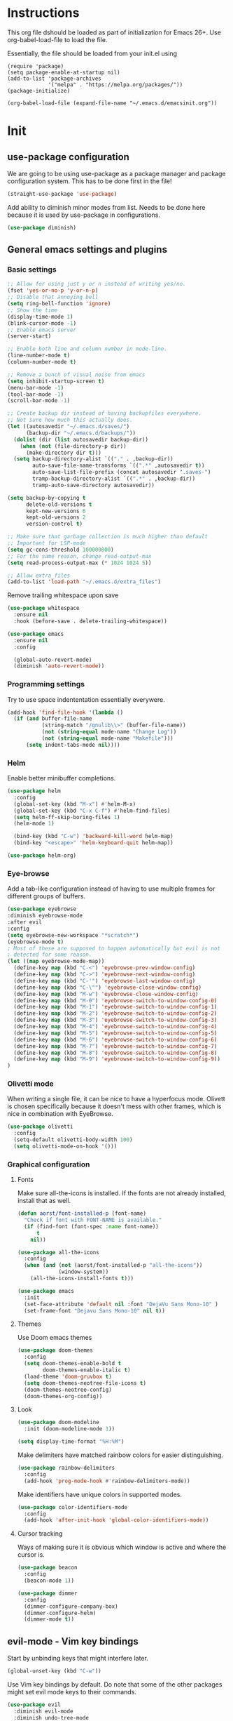 * Instructions
This org file dshould be loaded as part of initialization for Emacs 26+.
Use org-babel-load-file to load the file.

Essentially, the file should be loaded from your init.el using
#+BEGIN_EXAMPLE
  (require 'package)
  (setq package-enable-at-startup nil)
  (add-to-list 'package-archives
               '("melpa" . "https://melpa.org/packages/"))
  (package-initialize)

  (org-babel-load-file (expand-file-name "~/.emacs.d/emacsinit.org"))
#+END_EXAMPLE

* Init
** use-package configuration
We are going to be using use-package as a package manager and
package configuration system. This has to be done first in the
file!
#+BEGIN_SRC emacs-lisp
  (straight-use-package 'use-package)
#+END_SRC

Add ability to diminish minor modes from list.
Needs to be done here because it is used by use-package in configurations.
#+BEGIN_SRC emacs-lisp
  (use-package diminish)
#+END_SRC

** General emacs settings and plugins
*** Basic settings
#+BEGIN_SRC emacs-lisp
  ;; Allow for using just y or n instead of writing yes/no.
  (fset 'yes-or-no-p 'y-or-n-p)
  ;; Disable that annoying bell
  (setq ring-bell-function 'ignore)
  ;; Show the time
  (display-time-mode 1)
  (blink-cursor-mode -1)
  ;; Enable emacs server
  (server-start)

  ;; Enable both line and column number in mode-line.
  (line-number-mode t)
  (column-number-mode t)

  ;; Remove a bunch of visual noise from emacs
  (setq inhibit-startup-screen t)
  (menu-bar-mode -1)
  (tool-bar-mode -1)
  (scroll-bar-mode -1)

  ;; Create backup dir instead of having backupfiles everywhere.
  ;; Not sure how much this actually does.
  (let ((autosavedir "~/.emacs.d/saves/")
        (backup-dir "~/.emacs.d/backups/"))
    (dolist (dir (list autosavedir backup-dir))
      (when (not (file-directory-p dir))
        (make-directory dir t)))
    (setq backup-directory-alist `(("." . ,backup-dir))
          auto-save-file-name-transforms `((".*" ,autosavedir t))
          auto-save-list-file-prefix (concat autosavedir ".saves-")
          tramp-backup-directory-alist `((".*" . ,backup-dir))
          tramp-auto-save-directory autosavedir))

  (setq backup-by-copying t
        delete-old-versions t
        kept-new-versions 6
        kept-old-versions 2
        version-control t)

  ;; Make sure that garbage collection is much higher than default
  ;; Important for LSP-mode
  (setq gc-cons-threshold 100000000)
  ;; For the same reason, change read-output-max
  (setq read-process-output-max (* 1024 1024 5))

  ;; Allow extra_files
  (add-to-list 'load-path "~/.emacs.d/extra_files")
#+END_SRC

Remove trailing whitespace upon save
#+BEGIN_SRC emacs-lisp
  (use-package whitespace
    :ensure nil
    :hook (before-save . delete-trailing-whitespace))
#+END_SRC

#+BEGIN_SRC emacs-lisp
  (use-package emacs
    :ensure nil
    :config

    (global-auto-revert-mode)
    (diminish 'auto-revert-mode))
#+END_SRC
*** Programming settings
Try to use space indententation essentially everywere.
#+begin_src emacs-lisp
(add-hook 'find-file-hook '(lambda ()
  (if (and buffer-file-name
           (string-match "/gnulib\\>" (buffer-file-name))
           (not (string-equal mode-name "Change Log"))
           (not (string-equal mode-name "Makefile")))
      (setq indent-tabs-mode nil))))
#+end_src

*** Helm
Enable better minibuffer completions.

#+begin_src emacs-lisp
  (use-package helm
    :config
    (global-set-key (kbd "M-x") #'helm-M-x)
    (global-set-key (kbd "C-x C-f") #'helm-find-files)
    (setq helm-ff-skip-boring-files 1)
    (helm-mode 1)

    (bind-key (kbd "C-w") 'backward-kill-word helm-map)
    (bind-key "<escape>" 'helm-keyboard-quit helm-map))

  (use-package helm-org)
#+end_src
*** Eye-browse
Add a tab-like configuration instead of having to use multiple frames
for different groups of buffers.
#+begin_src emacs-lisp
  (use-package eyebrowse
  :diminish eyebrowse-mode
  :after evil
  :config
  (setq eyebrowse-new-workspace "*scratch*")
  (eyebrowse-mode t)
  ; Most of these are supposed to happen automatically but evil is not
  ; detected for some reason.
  (let ((map eyebrowse-mode-map))
    (define-key map (kbd "C-<") 'eyebrowse-prev-window-config)
    (define-key map (kbd "C->") 'eyebrowse-next-window-config)
    (define-key map (kbd "C-'") 'eyebrowse-last-window-config)
    (define-key map (kbd "C-\"") 'eyebrowse-close-window-config)
    (define-key map (kbd "M-w") 'eyebrowse-close-window-config)
    (define-key map (kbd "M-0") 'eyebrowse-switch-to-window-config-0)
    (define-key map (kbd "M-1") 'eyebrowse-switch-to-window-config-1)
    (define-key map (kbd "M-2") 'eyebrowse-switch-to-window-config-2)
    (define-key map (kbd "M-3") 'eyebrowse-switch-to-window-config-3)
    (define-key map (kbd "M-4") 'eyebrowse-switch-to-window-config-4)
    (define-key map (kbd "M-5") 'eyebrowse-switch-to-window-config-5)
    (define-key map (kbd "M-6") 'eyebrowse-switch-to-window-config-6)
    (define-key map (kbd "M-7") 'eyebrowse-switch-to-window-config-7)
    (define-key map (kbd "M-8") 'eyebrowse-switch-to-window-config-8)
    (define-key map (kbd "M-9") 'eyebrowse-switch-to-window-config-9))
  )
#+end_src
*** Olivetti mode
When writing a single file, it can be nice to have a hyperfocus mode.
Olivett is chosen specifically because it doesn't mess with other
frames, which is nice in combination with EyeBrowse.
#+begin_src emacs-lisp
  (use-package olivetti
    :config
    (setq-default olivetti-body-width 100)
    (setq olivetti-mode-on-hook '()))
#+end_src
*** Graphical configuration
**** Fonts
Make sure all-the-icons is installed.
If the fonts are not already installed, install that as well.
#+BEGIN_SRC emacs-lisp
  (defun aorst/font-installed-p (font-name)
    "Check if font with FONT-NAME is available."
    (if (find-font (font-spec :name font-name))
        t
      nil))

  (use-package all-the-icons
    :config
    (when (and (not (aorst/font-installed-p "all-the-icons"))
               (window-system))
      (all-the-icons-install-fonts t)))
#+END_SRC

#+begin_src emacs-lisp
  (use-package emacs
    :init
    (set-face-attribute 'default nil :font "DejaVu Sans Mono-10" )
    (set-frame-font "Dejavu Sans Mono-10" nil t))
#+end_src

**** Themes
Use Doom emacs themes
#+BEGIN_SRC emacs-lisp
  (use-package doom-themes
    :config
    (setq doom-themes-enable-bold t
          doom-themes-enable-italic t)
    (load-theme 'doom-gruvbox t)
    (setq doom-themes-neotree-file-icons t)
    (doom-themes-neotree-config)
    (doom-themes-org-config))
#+END_SRC

**** Look
#+begin_src emacs-lisp
  (use-package doom-modeline
    :init (doom-modeline-mode 1))
#+end_src

#+begin_src emacs-lisp
  (setq display-time-format "%H:%M")
#+end_src

Make delimiters have matched rainbow colors for easier distinguishing.
#+begin_src emacs-lisp
  (use-package rainbow-delimiters
    :config
    (add-hook 'prog-mode-hook #'rainbow-delimiters-mode))
#+end_src

Make identifiers have unique colors in supported modes.
#+begin_src emacs-lisp
  (use-package color-identifiers-mode
    :config
    (add-hook 'after-init-hook 'global-color-identifiers-mode))
#+end_src
**** Cursor tracking
Ways of making sure it is obvious which window is active and where the cursor is.
#+begin_src emacs-lisp
  (use-package beacon
    :config
    (beacon-mode 1))

  (use-package dimmer
    :config
    (dimmer-configure-company-box)
    (dimmer-configure-helm)
    (dimmer-mode t))
#+end_src
** evil-mode - Vim key bindings
Start by unbinding keys that might interfere later.
#+BEGIN_SRC emacs-lisp
  (global-unset-key (kbd "C-w"))
#+END_SRC

Use Vim key bindings by default. Do note that some of the other
packages might set evil mode keys to their commands.
#+BEGIN_SRC emacs-lisp
  (use-package evil
    :diminish evil-mode
    :diminish undo-tree-mode
    :init
    (setq evil-want-C-u-scroll t)
    (setq evil-search-module 'evil-search)
    (setq evil-want-keybinding nil))

  ;; Enable the use of z-<buttons> for folding
  (use-package hideshow
    :config
    (add-hook 'prog-mode-hook 'hs-minor-mode))
#+END_SRC

Redefine =:q= to only close current window while =:quit= exits emacs
entirely. This is mostly important when working with eyebrowse or
similar tabbing items as =:q= by default will kill emacs entirely if
on last window of current tab.
#+begin_src emacs-lisp
  (evil-ex-define-cmd "q" 'delete-window)
  (evil-ex-define-cmd "quit" 'evil-quit)
#+end_src
**** Add key bindings for Evil in different modes

#+begin_src emacs-lisp
    (use-package evil-org
      :ensure t
      :after org
      :config
      (add-hook 'org-mode-hook 'evil-org-mode)
      (add-hook 'evil-org-mode-hook
                (lambda ()
                  (evil-org-set-key-theme)))
      (require 'evil-org-agenda)
      (evil-org-agenda-set-keys))

    (use-package evil-collection
      :after evil
      :config
      (evil-collection-init))

    (use-package evil-magit
      :after evil
      :config
      (evil-ex-define-cmd "GCommit" 'magit-commit)
      (evil-ex-define-cmd "GAdd" 'magit-stage-file))
#+END_SRC
**** Evil Leader key
Add a leader key to evil, and set its bindings.  Yes, this is the same
as simply adding keybindings for all this but I like the ease of
setting this up.
#+BEGIN_SRC emacs-lisp
  ;; Evil leader has to be loaded before Evil to work in initial buffers.
  (use-package evil-leader)

  (define-key evil-normal-state-map (kbd "C-f") 'helm-find-files)
  (evil-leader/set-leader "<SPC>")
  (evil-leader/set-key
    "w" 'save-buffer
    "o" 'delete-other-windows
    "f" 'helm-find-files
    "g" 'magit-status
    "h" 'evil-ex-nohighlight
    "b" 'helm-buffers-list
    "t" 'vterm-toggle
    "d" 'olivetti-mode)

  (with-eval-after-load 'evil-maps
    (define-key evil-normal-state-map (kbd "C-n") nil)
    (define-key evil-normal-state-map (kbd "C-p") nil))

  (global-evil-leader-mode)
  (evil-mode 1)
#+END_SRC
**** Extra Evil plugins
Add surround, similar to the vim-surround package.
Also define a couple of new surrounds.
#+begin_src emacs-lisp
(use-package evil-surround
:diminish
(evil-surround-mode)
:config
(global-evil-surround-mode 1))
#+end_src

** File management
*** Neotree
Add a file browser system to emacs.
While it may not be used much it can be very handy sometimes.
#+BEGIN_SRC emacs-lisp
  (use-package neotree
    :config
    (setq neo-theme (if (display-graphic-p) 'icons 'arrow))
    (define-key evil-normal-state-map [f8] 'neotree-toggle)
    (global-set-key [f8] 'neotree-toggle))
#+END_SRC
*** Magit
[[https://magit.vc/][Magit]], the better interface to git.
#+BEGIN_SRC emacs-lisp
  (use-package magit)
#+END_SRC
*** Git gutter
#+begin_src emacs-lisp
  (use-package git-gutter
    :diminish git-gutter-mode
    :config
    (global-git-gutter-mode 1))
#+end_src
*** Project management
Use projectile to easily find and search within projects.
#+begin_src emacs-lisp
  (use-package projectile
    :config
    (projectile-mode 1)
    (define-key evil-normal-state-map (kbd "C-p") 'projectile-command-map)
    (define-key projectile-mode-map (kbd "C-c p") 'projectile-command-map))
#+end_src
*** Persistent undo
Allows for using undo between session. Note that saving history to disk risks leaking information.
#+begin_src emacs-lisp
(global-undo-tree-mode)
(setq undo-tree-auto-save-history t)
(setq undo-tree-history-directory-alist '(("." . "~/.emacs.d/undo")))
#+end_src
*** Remote editing
#+begin_src emacs-lisp
  (use-package tramp
    :config
    (add-to-list 'tramp-remote-path "/snap/bin"))
#+end_src
** File types and languages
*** Org-mode
Set up the basic settings of org-mode.
#+BEGIN_SRC emacs-lisp
  (use-package org
    :ensure nil
    :config
    (custom-set-faces
     '(org-headline-done
       ((((class color) (min-colors 16))
         (:foreground "light gray")))))

    (setq org-fontify-done-headline t)
    (setq org-todo-keywords
      '((sequence "TODO(t)" "DOING(o)" "|" "DONE(d)")
        (sequence "|" "CANCELED(c)")))
    (setq org-todo-keyword-faces
      '(("TODO" . (:foreground "red" :weight bold))
        ("DOING" . "yellow")
        ("DONE" . (:foreground "green" :weight bold))
        ("CANCELED" . (:foreground "gray" :weight bold))))
    ;; Make single space end sentences.
    (setq sentence-end-double-space nil)
    (add-hook 'org-mode-hook 'org-indent-mode)
    (eval-after-load 'org-indent '(diminish 'org-indent-mode))
    (setq org-hide-emphasis-markers t)
    (setq org-startup-folded nil))

  (require 'org-tempo)
  (setq org-agenda-files (file-expand-wildcards "~/org/*.org"))
#+end_src

Add a search system for org tags and such. As I tend not to use the
date function in Org too much, the default agenda is pretty useless.
Use this system to include any TODO/DOING task and ANY headline with a
tag.
#+BEGIN_SRC emacs-lisp
  (use-package org-ql
    :config
    (setq org-agenda-custom-commands
          '(("cts" "All tags and ToDos"
             ((org-ql-block '(or (todo "TODO")
                                 (todo "DOING")
                                 (tags))
                            ((org-ql-block-header "Agenda"))))))))
#+END_SRC

Then use org-super agenda to filter through the results of the search.
#+BEGIN_SRC emacs-lisp
    (use-package org-super-agenda
      :config
      (setq org-super-agenda-groups
            '((:discard (:tag ("ignore")))
              (:name "TODOs"
                     :todo "TODO"
                     :todo "DOING")
              (:name "Results"
                     :tag "results"
                     :tag "result")
              (:auto-tags t)))
      (define-key org-super-agenda-header-map "k" 'org-agenda-previous-line)
      (define-key org-super-agenda-header-map "j" 'org-agenda-next-line)
      (org-super-agenda-mode 1))

    ;; Bind the key to bind together the org-agenda stuff
    (global-set-key (kbd "C-c a") (lambda () (interactive) (org-agenda nil "cts")))
#+END_SRC

Prettify the way headlines and such look

#+begin_src emacs-lisp
  (use-package org-superstar
    :config
    (setq org-hide-leading-stars nil)
    (setq org-superstar-leading-bullet " ")
    (setq org-superstar-headline-bullets-list '("\u203A"))
    (add-hook 'org-mode-hook 'org-superstar-mode))
#+end_src

**** Org links
Make Org mode open in current window when following links, by default.
Code kinda copied from [[https://stackoverflow.com/questions/17590784/how-to-let-org-mode-open-a-link-like-file-file-org-in-current-window-inste][here]].
#+begin_src emacs-lisp
(defun org-force-open-current-window ()
  (interactive)
  (let ((org-link-frame-setup (quote
                               ((vm . vm-visit-folder)
                                (vm-imap . vm-visit-imap-folder)
                                (gnus . gnus)
                                (file . find-file)
                                (wl . wl)))
                              ))
    (org-open-at-point)))
(define-key org-mode-map (kbd "C-c o") 'org-force-open-current-window)
;; Redefine old behaviour into another mapping
(define-key org-mode-map (kbd "C-c C-o") 'org-open-at-point)
#+end_src

**** Org prettifying
Do not prettify current line.
#+begin_src emacs-lisp
  (defvar my/current-line '(0 . 0)
    "(start . end) of current line in current buffer")
  (make-variable-buffer-local 'my/current-line)

  (defun my/unhide-current-line (limit)
    "Font-lock function"
    (let ((start (max (point) (car my/current-line)))
          (end (min limit (cdr my/current-line))))
      (when (< start end)
        (remove-text-properties start end '(invisible t display "" composition ""))
        (goto-char limit)
        t)))

  (defun my/refontify-on-linemove ()
    "Post-command-hook"
    (let* ((start (line-beginning-position))
           (end (line-beginning-position 2))
           (needs-update (not (equal start (car my/current-line)))))
      (setq my/current-line (cons start end))
      (when needs-update
        (font-lock-fontify-block 2))))

  (defun my/markdown-unhighlight ()
    "Install"
    (font-lock-add-keywords nil '((my/unhide-current-line)) t)
    (add-hook 'post-command-hook #'my/refontify-on-linemove nil t))

  (add-hook 'org-mode-hook #'my/markdown-unhighlight)

  ;; This can be used in markdown down as well.
  ;; markdown-mode is currently not installed and as such is disabled.
  ;;
  ;; (require 'markdown-mode)
  ;; (add-hook 'markdown-mode-hook #'my/markdown-unhighlight)
  ;; (add-hook 'markdown-mode-hook (lambda () (markdown-toggle-markup-hiding 1)))
#+end_src

**** Org-wiki
#+begin_src emacs-lisp
  (load "org-wiki/org-wiki")
  (setq org-wiki-location "~/org")

  (setq org-wiki-template
        (string-trim
  "
  ,#+TITLE: %n
  ,#+DESCRIPTION:
  ,#+KEYWORDS: %n
  ,#+STARTUP:  content
  ,#+DATE: %d

  - [[wiki:index][Index]]

  - Related:

  ,* %n
  "))

  (global-set-key (kbd "C-c n f") 'org-wiki-helm)
  (global-set-key (kbd "C-c n w") 'org-wiki-index)
  (define-key org-mode-map (kbd "C-c n i") 'org-wiki-insert-link)
  (define-key org-mode-map (kbd "C-c n n") 'org-wiki-insert-new)
  (define-key org-mode-map (kbd "C-c n a") 'org-insert-link)
#+end_src

**** Org-transclusion
Add tranclusion ability to org files
#+begin_src emacs-lisp
  (use-package org-transclusion
    :straight (org-transclusion :type git :host github :repo "cwinsnes/org-transclusion"))
#+end_src

*** Markdown
#+begin_src emacs-lisp
  (setq markdown-fontify-code-blocks-natively t)
#+end_src
*** Python
#+begin_src emacs-lisp
(setq python-shell-interpreter "python3")
#+end_src
** General coding plugins
*** Error checking
Enable error checking for moded that are not covered by Eglot later.
#+begin_src emacs-lisp
  (use-package flymake
    :config
    (define-key evil-normal-state-map (kbd "M-m") 'flymake-goto-next-error)
    (define-key evil-normal-state-map (kbd "M-n") 'flymake-goto-prev-error)
    (add-hook 'emacs-lisp-mode-hook 'flymake-mode nil t))
#+end_src
*** Company mode
Completion engine for several languages
#+BEGIN_SRC emacs-lisp
    (use-package company
      :diminish company-mode
      :config
      (add-to-list 'company-backends 'company-capf)
      (add-hook 'after-init-hook 'global-company-mode)
      (setq company-minimum-prefix-length 1
            company-dabbrev-downcase 0
            company-idle-delay 0.5)
      (company-tng-configure-default))
#+END_SRC
*** Snippets
#+begin_src emacs-lisp
  (use-package yasnippet
    :config
    (yas-global-mode 1))

  (use-package yasnippet-snippets)
#+end_src

*** Tags
Make tags work better in Emacs and auto use the correct files.
Will fallback to ripgrep if no tags file is found.
#+begin_src emacs-lisp
  (use-package counsel-etags
    :bind (("C-]" . counsel-etags-find-tag-at-point))
    :init
    ;; Don't ask before rereading the TAGS files if they have changed
    (setq tags-revert-without-query t)
    (setq tags-add-tables nil)
    ;; Don't warn when TAGS files are large
    (setq large-file-warning-threshold nil)
    (add-hook 'prog-mode-hook
              (lambda ()
                (add-hook 'after-save-hook
                          'counsel-etags-virtual-update-tags 'append 'local)))
    :config
    (setq counsel-etags-update-interval 60)
    (add-to-list 'counsel-etags-ignore-directories "build"))

  ;; Bind tag finding to normal key in evil mode
  (with-eval-after-load 'evil-maps
    (define-key evil-normal-state-map (kbd "C-]") 'counsel-etags-find-tag-at-point))
#+end_src

*** LSP-mode
Language server protocol. Works with company-mode!

#+begin_src emacs-lisp
  (use-package lsp-mode
    :hook
    (python-mode . lsp-deferred)
    :commands
    (lsp lsp-deferred)
    :config
    (setq lsp-completion-provider :capf)
    (setq lsp-idle-delay 0.2)
    (lsp-register-client
     (make-lsp-client :new-connection (lsp-tramp-connection "pyls")
                      :major-modes '(python-mode)
                      :remote? t
                      :server-id 'pyls-remote)))

  (use-package lsp-ivy :commands lsp-ivy-workspace-symbol)
#+end_src
